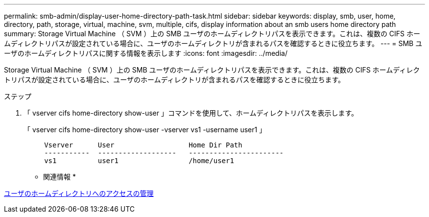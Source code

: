 ---
permalink: smb-admin/display-user-home-directory-path-task.html 
sidebar: sidebar 
keywords: display, smb, user, home, directory, path, storage, virtual, machine, svm, multiple, cifs, display information about an smb users home directory path 
summary: Storage Virtual Machine （ SVM ）上の SMB ユーザのホームディレクトリパスを表示できます。これは、複数の CIFS ホームディレクトリパスが設定されている場合に、ユーザのホームディレクトリが含まれるパスを確認するときに役立ちます。 
---
= SMB ユーザのホームディレクトリパスに関する情報を表示します
:icons: font
:imagesdir: ../media/


[role="lead"]
Storage Virtual Machine （ SVM ）上の SMB ユーザのホームディレクトリパスを表示できます。これは、複数の CIFS ホームディレクトリパスが設定されている場合に、ユーザのホームディレクトリが含まれるパスを確認するときに役立ちます。

.ステップ
. 「 vserver cifs home-directory show-user 」コマンドを使用して、ホームディレクトリパスを表示します。
+
「 vserver cifs home-directory show-user -vserver vs1 -username user1 」

+
[listing]
----

     Vserver      User                  Home Dir Path
     -----------  -------------------   -----------------------
     vs1          user1                 /home/user1
----


* 関連情報 *

xref:manage-accessibility-users-home-directories-task.adoc[ユーザのホームディレクトリへのアクセスの管理]
